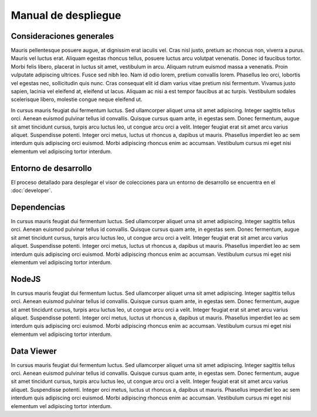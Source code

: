 ====================
Manual de despliegue
====================

Consideraciones generales
=========================

Mauris pellentesque posuere augue, at dignissim erat iaculis vel. Cras nisl
justo, pretium ac rhoncus non, viverra a purus. Mauris vel luctus erat. Aliquam
egestas rhoncus tellus, posuere luctus arcu volutpat venenatis. Donec id
faucibus tortor. Morbi felis libero, placerat in luctus sit amet, vestibulum in
arcu. Aliquam rutrum euismod massa a venenatis. Proin vulputate adipiscing
ultrices. Fusce sed nibh leo. Nam id odio lorem, pretium convallis lorem.
Phasellus leo orci, lobortis vel egestas nec, sollicitudin quis nunc. Cras
consequat elit id diam varius vitae pretium nisi fermentum. Vivamus justo
sapien, lacinia vel eleifend at, eleifend ut lacus. Aliquam ac nisi a est tempor
faucibus at ac turpis. Vestibulum sodales scelerisque libero, molestie congue
neque eleifend ut.

In cursus mauris feugiat dui fermentum luctus. Sed ullamcorper aliquet urna sit
amet adipiscing. Integer sagittis tellus orci. Aenean euismod pulvinar tellus id
convallis. Quisque cursus quam ante, in egestas sem. Donec fermentum, augue sit
amet tincidunt cursus, turpis arcu luctus leo, ut congue arcu orci a velit.
Integer feugiat erat sit amet arcu varius aliquet. Suspendisse potenti. Integer
orci metus, luctus ut rhoncus a, dapibus ut mauris. Phasellus imperdiet leo ac
sem interdum quis adipiscing orci euismod. Morbi adipiscing rhoncus enim ac
accumsan. Vestibulum cursus mi eget nisi elementum vel adipiscing tortor
interdum.

Entorno de desarrollo
=====================

El proceso detallado para desplegar el visor de colecciones para un entorno
de desarrollo se encuentra en el :doc:`developer`.

Dependencias
============

In cursus mauris feugiat dui fermentum luctus. Sed ullamcorper aliquet urna sit
amet adipiscing. Integer sagittis tellus orci. Aenean euismod pulvinar tellus id
convallis. Quisque cursus quam ante, in egestas sem. Donec fermentum, augue sit
amet tincidunt cursus, turpis arcu luctus leo, ut congue arcu orci a velit.
Integer feugiat erat sit amet arcu varius aliquet. Suspendisse potenti. Integer
orci metus, luctus ut rhoncus a, dapibus ut mauris. Phasellus imperdiet leo ac
sem interdum quis adipiscing orci euismod. Morbi adipiscing rhoncus enim ac
accumsan. Vestibulum cursus mi eget nisi elementum vel adipiscing tortor
interdum. 

NodeJS
======

In cursus mauris feugiat dui fermentum luctus. Sed ullamcorper aliquet urna sit
amet adipiscing. Integer sagittis tellus orci. Aenean euismod pulvinar tellus id
convallis. Quisque cursus quam ante, in egestas sem. Donec fermentum, augue sit
amet tincidunt cursus, turpis arcu luctus leo, ut congue arcu orci a velit.
Integer feugiat erat sit amet arcu varius aliquet. Suspendisse potenti. Integer
orci metus, luctus ut rhoncus a, dapibus ut mauris. Phasellus imperdiet leo ac
sem interdum quis adipiscing orci euismod. Morbi adipiscing rhoncus enim ac
accumsan. Vestibulum cursus mi eget nisi elementum vel adipiscing tortor
interdum. 

Data Viewer
===========

In cursus mauris feugiat dui fermentum luctus. Sed ullamcorper aliquet urna sit
amet adipiscing. Integer sagittis tellus orci. Aenean euismod pulvinar tellus id
convallis. Quisque cursus quam ante, in egestas sem. Donec fermentum, augue sit
amet tincidunt cursus, turpis arcu luctus leo, ut congue arcu orci a velit.
Integer feugiat erat sit amet arcu varius aliquet. Suspendisse potenti. Integer
orci metus, luctus ut rhoncus a, dapibus ut mauris. Phasellus imperdiet leo ac
sem interdum quis adipiscing orci euismod. Morbi adipiscing rhoncus enim ac
accumsan. Vestibulum cursus mi eget nisi elementum vel adipiscing tortor
interdum. 